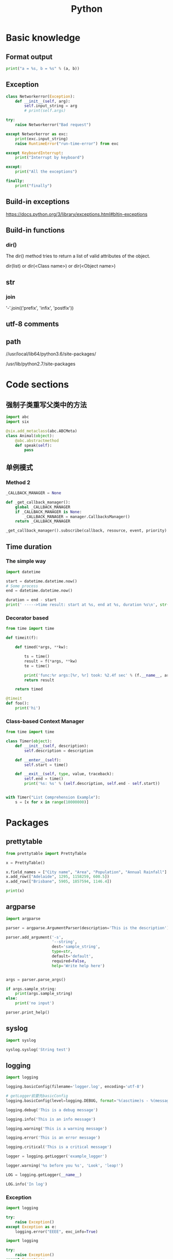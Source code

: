 #+TITLE: Python
#+STARTUP: showall


* Basic knowledge
** Format output
#+begin_src python :results output
print("a = %s, b = %s" % (a, b))
#+end_src

** Exception
#+begin_src python :results output
class Networkerror(Exception):
    def __init__(self, arg):
        self.input_string = arg
        # print(self.args)

try:
    raise Networkerror("Bad request")

except Networkerror as exc:
    print(exc.input_string)
    raise RuntimeError("run-time-error") from exc

except KeyboardInterrupt:
    print("Interrupt by keyboard")

except:
    print("All the exceptions")

finally:
    print("finally")
#+end_src

** Build-in exceptions
https://docs.python.org/3/library/exceptions.html#bltin-exceptions

** Build-in functions
*** dir()
The dir() method tries to return a list of valid attributes of the object.

dir(list) or dir(<Class name>) or dir(<Object name>)

** str
*** join
'-'.join(('prefix', 'infix', 'postfix'))

** utf-8 comments
# -*- coding: utf-8 -*-

** path
//usr/local/lib64/python3.6/site-packages/

/usr/lib/python2.7/site-packages

* Code sections
** 强制子类重写父类中的方法
#+begin_src python :results output
import abc
import six

@six.add_metaclass(abc.ABCMeta)
class Animal(object):
    @abc.abstractmethod
    def speak(self):
        pass
#+end_src

** 单例模式
*** Method 2
#+begin_src python :results output
_CALLBACK_MANAGER = None

def _get_callback_manager():
    global _CALLBACK_MANAGER
    if _CALLBACK_MANAGER is None:
        _CALLBACK_MANAGER = manager.CallbacksManager()
    return _CALLBACK_MANAGER

_get_callback_manager().subscribe(callback, resource, event, priority)
#+end_src

** Time duration
*** The simple way
#+BEGIN_SRC python
import datetime

start = datetime.datetime.now()
# Some process
end = datetime.datetime.now()

duration = end - start
print(' ----->time result: start at %s, end at %s, duration %s\n', str(start), str(end), str(duration))
#+END_SRC

*** Decorator based
#+begin_src python :results output
from time import time

def timeit(f):

    def timed(*args, **kw):

        ts = time()
        result = f(*args, **kw)
        te = time()

        print('func:%r args:[%r, %r] took: %2.4f sec' % (f.__name__, args, kw, te-ts))
        return result

    return timed

@timeit
def foo():
    print('hi')
#+end_src

*** Class-based Context Manager
#+begin_src python :results output
from time import time

class Timer(object):
    def __init__(self, description):
        self.description = description

    def __enter__(self):
        self.start = time()

    def __exit__(self, type, value, traceback):
        self.end = time()
        print('%s: %s' % (self.description, self.end - self.start))


with Timer("List Comprehension Example"):
    s = [x for x in range(10000000)]
#+end_src

* Packages
** prettytable
#+begin_src python :results output
from prettytable import PrettyTable

x = PrettyTable()

x.field_names = ["City name", "Area", "Population", "Annual Rainfall"]
x.add_row(["Adelaide", 1295, 1158259, 600.5])
x.add_row(["Brisbane", 5905, 1857594, 1146.4])

print(x)
#+end_src

** argparse
#+begin_src python :results output
import argparse

parser = argparse.ArgumentParser(description='This is the description')

parser.add_argument('-s',
                    '--string',
                    dest='sample_string',
                    type=str,
                    default='default',
                    required=False,
                    help='Write help here')


args = parser.parse_args()

if args.sample_string:
    print(args.sample_string)
else:
    print('no input')

parser.print_help()
#+end_src

** syslog
#+begin_src python :results output
import syslog

syslog.syslog('String test')
#+end_src

** logging
#+begin_src python :results output
import logging

logging.basicConfig(filename='logger.log', encoding='utf-8')

# getLogger前要先basicConfig
logging.basicConfig(level=logging.DEBUG, format='%(asctime)s - %(message)s', datefmt='%d-%b-%y %H:%M:%S')

logging.debug('This is a debug message')

logging.info('This is an info message')

logging.warning('This is a warning message')

logging.error('This is an error message')

logging.critical('This is a critical message')

logger = logging.getLogger('example_logger')

logger.warning('%s before you %s', 'Look', 'leap!')

LOG = logging.getLogger(__name__)

LOG.info('In log')
#+end_src

*** Exception
#+begin_src python :results output
import logging

try:
    raise Exception()
except Exception as e:
    logging.error("EEEE", exc_info=True)
#+end_src
#+begin_src python :results output
import logging

try:
    raise Exception()
except Exception:
    logging.exception("EEEE")
#+end_src

*** 捕获traceback
#+begin_src python :results output
try:
    1/0
except Exception:
    logging.error("Something error", exc_info=True)
#+end_src

*** 自定义logging格式
参考 from logging import LoggerAdapter

*** python 日志 logging模块(详细解析)
https://blog.csdn.net/pansaky/article/details/90710751

*** Python之日志处理（logging模块）
https://www.cnblogs.com/yyds/p/6901864.html

*** Python之向日志输出中添加上下文信息
https://www.cnblogs.com/yyds/p/6897964.html

** random
#+begin_src python :results output
import random
n = random.randint(0,22)
print(n)
#+end_src

** sqlalchemy
#+begin_src python :results output
# A study logging for Object Relational Tutorial
# refs from: https://docs.sqlalchemy.org/en/14/orm/tutorial.html
#

from sqlalchemy.ext.declarative import declarative_base
from sqlalchemy import create_engine
from sqlalchemy import Column, Integer, String
from sqlalchemy import func
from sqlalchemy import text
from sqlalchemy import ForeignKey
from sqlalchemy.orm import sessionmaker
from sqlalchemy.orm import relationship


Base = declarative_base()
# The in-memory-only SQLite database from sqlalchemy tutorial
# more common sample is 'mysql+pymysql://root@127.0.0.1/sparrow_player'
engine = create_engine('sqlite:///:memory:', echo=True, pool_recycle=3600)

Session = sessionmaker(bind=engine)
session = Session()


class User(Base):
    __tablename__ = 'users'

    id = Column(Integer, primary_key=True)
    name = Column(String)
    fullname = Column(String)
    nickname = Column(String)

    # 不是很理解这东西对谁友好了
    def __repr__(self):
        return "<User(name='%s', fullname='%s', nickname='%s')>" % (self.name, self.fullname, self.nickname)

class Address(Base):
    __tablename__ = 'addresses'
    id = Column(Integer, primary_key=True)
    email_address = Column(String, nullable=False)
    # Indicate the foreigner key
    user_id = Column(Integer, ForeignKey('users.id'))

    # TODO: Address表中的user是User表，back_populates是干啥的？
    user = relationship("User", back_populates="addresses")

# User表中的address是Address表
User.addresses = relationship(
    "Address", order_by=Address.id, back_populates="user")

# TODO: 这句可能是create table的
Base.metadata.create_all(engine)

# Add one objects
ed_user = User(name='ed', fullname='Ed Jones', nickname='edsnickname')
session.add(ed_user)
session.commit()

# Add multi objects
session.add_all([
    User(name='wendy', fullname='Wendy Williams', nickname='windy'),
    User(name='mary', fullname='Mary Contrary', nickname='mary'),
    User(name='fred', fullname='Fred Flintstone', nickname='freddy')])
session.commit()

# Query
our_user = session.query(User).\
    filter_by(name='ed').first()
print(our_user)

# Query, order_by
for instance in session.query(User).order_by(User.id):
    print(instance.name, instance.fullname)

# Query, indicate column
for name, fullname in session.query(User.name, User.fullname):
    print(name, fullname)

# Query, filter
for user in session.query(User).\
        filter(User.name=='ed').\
        filter(User.fullname=='Ed Jones'):
    print(user)

# Query, count
users_count = session.query(User).count()

# 单纯的query并不会出发sql查询，until the count() is called
# 所以query是some type，count是some type，可能是类似返回result的函数
q = session.query(User)
print(q.count())

# Efficient count
print(session.query(func.count(User.id)).scalar())

# Query, origin SQL
session.query(User).from_statement(
    text("SELECT * FROM users where name=:name")).params(name='ed').all()

# Add related objects
jack = User(name='jack', fullname='Jack Bean', nickname='gjffdd')
jack.addresses = [
    Address(email_address='jack@google.com'),
    Address(email_address='j25@yahoo.com')]
session.add(jack)
session.commit()

# Query related objects
jack = session.query(User).filter_by(name='jack').one()
print(jack)
for address in jack.addresses:
    print(address.email_address)

# Delete object, jack is querried up there
session.delete(jack)
session.query(User).filter_by(name='jack').count()

# is active
session.is_active
#+end_src
*** transaction
with session.begin(subtransactions=True):

*** Configuring Logging
**** logging to sys.stdout when create_engine()
create_engine.echo

create_engine.echo_pool

**** python logging
#+begin_src python :results output
logging.basicConfig()
logging.getLogger('sqlalchemy.engine').setLevel(logging.INFO)
#+end_src

** setuptools
python3 setup.py bdist_rpm
*** pbr

*** files
**** packages
指定需要包含的包，行为类似于setuptools.find_packages

**** data_files
指定目的目录和源文件路径

* Openstack
** call back
#+begin_src python :results output
from neutron_lib.callbacks import events
from neutron_lib.callbacks import resources
from neutron_lib.callbacks import registry

"""
This method(notify) is deprecated in favor of publish() and will be removed in Queens.
"""

class PublishEventPayload(events.EventPayload):
    def __init__(self, context, metadata=None, request_body=None,
                 states=None, resource_id=None, name=None):

        super(PublishEventPayload, self).__init__(
            context, metadata=metadata, request_body=request_body,
            states=states, resource_id=resource_id)

        self.name = name


def module_callback(resource, event, trigger, payload):
    print('module callback got a payload of metadata = %s, name = %s' % (payload.metadata, payload.name))


class MyCallback(object):
    @staticmethod
    def object_callback(resource, event, trigger, payload):
        print('object callback')

    @classmethod
    def class_callback(cls, resource, event, trigger, payload):
        print('class callback')


c = MyCallback()
registry.subscribe(module_callback, resources.ROUTER, events.BEFORE_CREATE)
registry.subscribe(c.object_callback, resources.ROUTER, events.BEFORE_CREATE)
registry.subscribe(MyCallback.class_callback, resources.ROUTER, events.BEFORE_CREATE)


def notify_callback(resource, event, trigger, **kwargs):
    print('notify by %s, id is %s, name is %s' % (trigger.__name__, kwargs['id'], kwargs['name']))

registry.subscribe(notify_callback, resources.ROUTER, events.AFTER_CREATE)


def do_notify():
    def nested_subscribe(resource, event, trigger, payload):
        print('nested callback')

    registry.subscribe(nested_subscribe, resources.ROUTER, events.BEFORE_CREATE)

    # publish, why the order is indeterminate?
    registry.publish(resources.ROUTER, events.BEFORE_CREATE, do_notify, PublishEventPayload(None, metadata='btw', name='moka'))

    # notify
    registry.notify(resources.ROUTER, events.AFTER_CREATE, do_notify, id='10', name='your_name')


print('Notifying...')
do_notify()

#+end_src

* Todo
** click

** lambda

** @abc.abstractmethod
修饰的抽象类的函数入参怎么写

子类入参要完全一致吗

可以控制子类必须包含哪些入参吗

